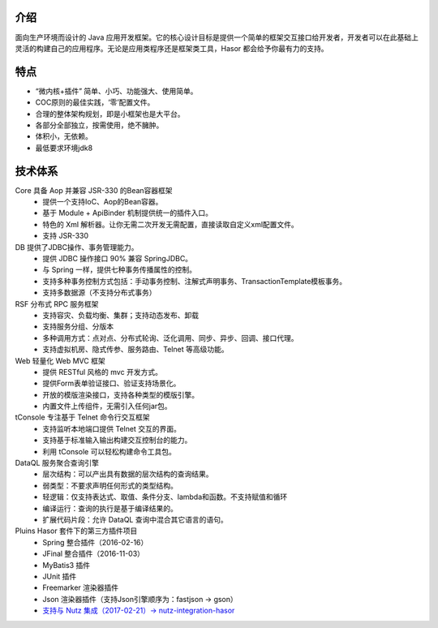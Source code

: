 介绍
------------------------------------

面向生产环境而设计的 Java 应用开发框架。它的核心设计目标是提供一个简单的框架交互接口给开发者，开发者可以在此基础上灵活的构建自己的应用程序。无论是应用类程序还是框架类工具，Hasor 都会给予你最有力的支持。

特点
------------------------------------

- “微内核+插件” 简单、小巧、功能强大、使用简单。
- COC原则的最佳实践，‘零’配置文件。
- 合理的整体架构规划，即是小框架也是大平台。
- 各部分全部独立，按需使用，绝不臃肿。
- 体积小，无依赖。
- 最低要求环境jdk8


技术体系
------------------------------------

.. image:: ../_static/CC2_403A_3BD5_D581.png

Core 具备 Aop 并兼容 JSR-330 的Bean容器框架
  - 提供一个支持IoC、Aop的Bean容器。
  - 基于 Module + ApiBinder 机制提供统一的插件入口。
  - 特色的 Xml 解析器。让你无需二次开发无需配置，直接读取自定义xml配置文件。
  - 支持 JSR-330

DB 提供了JDBC操作、事务管理能力。
  - 提供 JDBC 操作接口 90% 兼容 SpringJDBC。
  - 与 Spring 一样，提供七种事务传播属性的控制。
  - 支持多种事务控制方式包括：手动事务控制、注解式声明事务、TransactionTemplate模板事务。
  - 支持多数据源（不支持分布式事务）

RSF 分布式 RPC 服务框架
  - 支持容灾、负载均衡、集群；支持动态发布、卸载
  - 支持服务分组、分版本
  - 多种调用方式：点对点、分布式轮询、泛化调用、同步、异步、回调、接口代理。
  - 支持虚拟机房、隐式传参、服务路由、Telnet 等高级功能。

Web 轻量化 Web MVC 框架
  - 提供 RESTful 风格的 mvc 开发方式。
  - 提供Form表单验证接口、验证支持场景化。
  - 开放的模版渲染接口，支持各种类型的模版引擎。
  - 内置文件上传组件，无需引入任何jar包。

tConsole 专注基于 Telnet 命令行交互框架
  - 支持监听本地端口提供 Telnet 交互的界面。
  - 支持基于标准输入输出构建交互控制台的能力。
  - 利用 tConsole 可以轻松构建命令工具包。

DataQL 服务聚合查询引擎
  - 层次结构：可以产出具有数据的层次结构的查询结果。
  - 弱类型：不要求声明任何形式的类型结构。
  - 轻逻辑：仅支持表达式、取值、条件分支、lambda和函数。不支持赋值和循环
  - 编译运行：查询的执行是基于编译结果的。
  - 扩展代码片段：允许 DataQL 查询中混合其它语言的语句。

Pluins Hasor 套件下的第三方插件项目
  - Spring 整合插件（2016-02-16）
  - JFinal 整合插件（2016-11-03）
  - MyBatis3 插件
  - JUnit 插件
  - Freemarker 渲染器插件
  - Json 渲染器插件（支持Json引擎顺序为：fastjson -> gson）
  - `支持与 Nutz 集成（2017-02-21）-> nutz-integration-hasor <https://github.com/nutzam/nutzmore/tree/master/nutz-integration-hasor>`__
